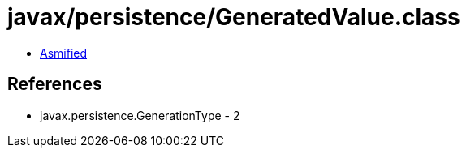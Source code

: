 = javax/persistence/GeneratedValue.class

 - link:GeneratedValue-asmified.java[Asmified]

== References

 - javax.persistence.GenerationType - 2
